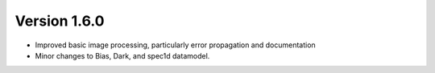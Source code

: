 
Version 1.6.0
=============

- Improved basic image processing, particularly error propagation and
  documentation
- Minor changes to Bias, Dark, and spec1d datamodel.


